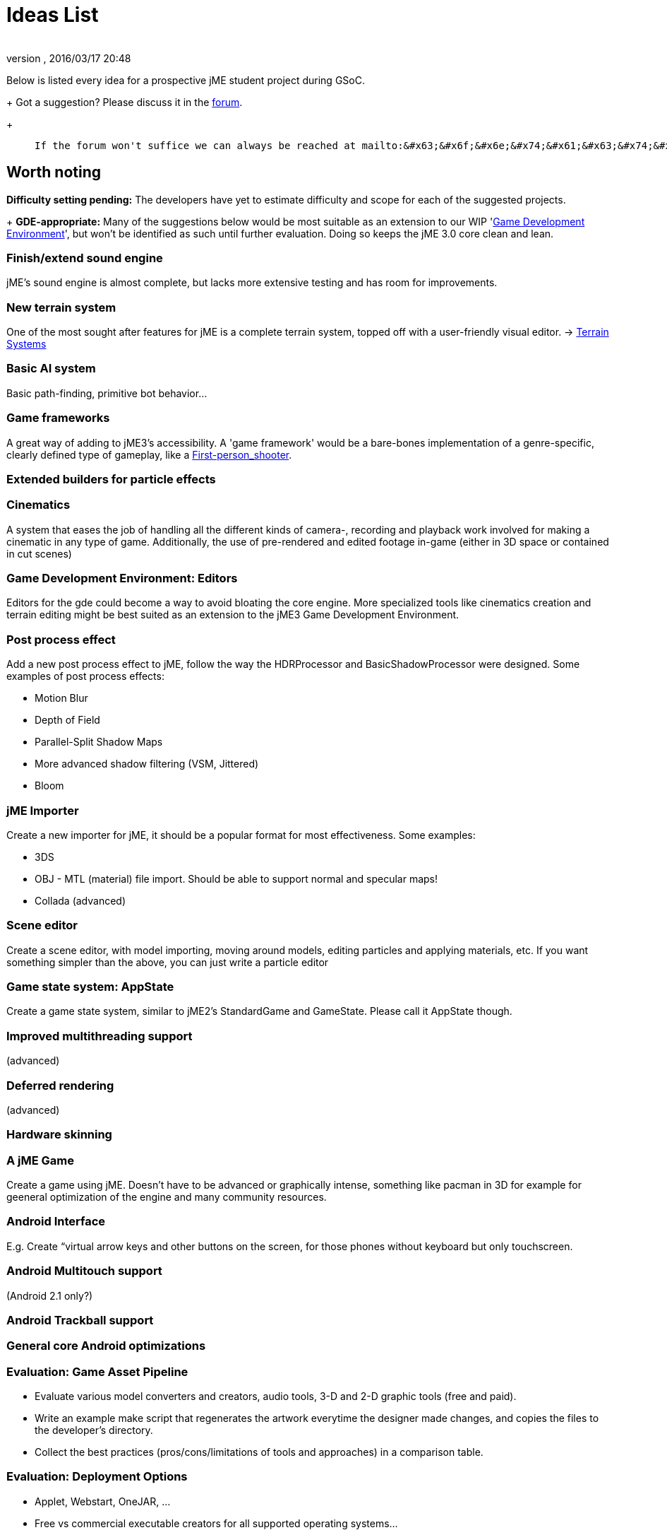 = Ideas List
:author: 
:revnumber: 
:revdate: 2016/03/17 20:48
:keywords: gsoc
:relfileprefix: ../
:imagesdir: ..
ifdef::env-github,env-browser[:outfilesuffix: .adoc]


Below is listed every idea for a prospective jME student project during GSoC.
+
Got a suggestion? Please discuss it in the link:http://www.jmonkeyengine.com/forum/[forum].
+
[quote]
____
 If the forum won't suffice we can always be reached at mailto:&#x63;&#x6f;&#x6e;&#x74;&#x61;&#x63;&#x74;&#x40;&#x6a;&#x6d;&#x6f;&#x6e;&#x6b;&#x65;&#x79;&#x65;&#x6e;&#x67;&#x69;&#x6e;&#x65;&#x2e;&#x63;&#x6f;&#x6d;[]
____


== Worth noting

*Difficulty setting pending:* The developers have yet to estimate difficulty and scope for each of the suggested projects.
+
*GDE-appropriate:* Many of the suggestions below would be most suitable as an extension to our WIP 'link:http://www.jmonkeyengine.com/forum/index.php?board=33.0[Game Development Environment]', but won't be identified as such until further evaluation. Doing so keeps the jME 3.0 core clean and lean.


=== Finish/extend sound engine

jME's sound engine is almost complete, but lacks more extensive testing and has room for improvements.


=== New terrain system

One of the most sought after features for jME is a complete terrain system, topped off with a user-friendly visual editor. → link:http://jmonkeyengine.com/wiki/doku.php/terrain_systems[Terrain Systems]


=== Basic AI system

Basic path-finding, primitive bot behavior…


=== Game frameworks

A great way of adding to jME3's accessibility. A 'game framework' would be a bare-bones implementation of a genre-specific, clearly defined type of gameplay, like a link:http://en.wikipedia.org/wiki/First-person_shooter[First-person_shooter].


=== Extended builders for particle effects


=== Cinematics

A system that eases the job of handling all the different kinds of camera-, recording and playback work involved for making a cinematic in any type of game.  Additionally, the use of pre-rendered and edited footage in-game (either in 3D space or contained in cut scenes)


=== Game Development Environment: Editors

Editors for the gde could become a way to avoid bloating the core engine. More specialized tools like cinematics creation and terrain editing might be best suited as an extension to the jME3 Game Development Environment.


=== Post process effect

Add a new post process effect to jME, follow the way the HDRProcessor and BasicShadowProcessor were designed. Some examples of post process effects:

*  Motion Blur
*  Depth of Field
*  Parallel-Split Shadow Maps
*  More advanced shadow filtering (VSM, Jittered)
*  Bloom


=== jME Importer

Create a new importer for jME, it should be a popular format for most effectiveness. Some examples:

*  3DS
*  OBJ - MTL (material) file import. Should be able to support normal and specular maps!
*  Collada (advanced)


=== Scene editor

Create a scene editor, with model importing, moving around models, editing particles and applying materials, etc.
If you want something simpler than the above, you can just write a particle editor


=== Game state system: AppState

Create a game state system, similar to jME2's StandardGame and GameState. Please call it AppState though.


=== Improved multithreading support

(advanced)


=== Deferred rendering

(advanced)


=== Hardware skinning


=== A jME Game

Create a game using jME. Doesn't have to be advanced or graphically intense, something like pacman in 3D for example for geeneral optimization of the engine and many community resources.


=== Android Interface

E.g. Create “virtual arrow keys and other buttons on the screen, for those phones without keyboard but only touchscreen.


=== Android Multitouch support

(Android 2.1 only?)


=== Android Trackball support


=== General core Android optimizations


=== Evaluation: Game Asset Pipeline

*  Evaluate various model converters and creators, audio tools, 3-D and 2-D graphic tools (free and paid).
*  Write an example make script that regenerates the artwork everytime the designer made changes, and copies the files to the developer's directory.
*  Collect the best practices (pros/cons/limitations of tools and approaches) in a comparison table.  


=== Evaluation: Deployment Options

*  Applet, Webstart, OneJAR, …
*  Free vs commercial executable creators for all supported operating systems…
*  Icons, auto-updaters, and installers, for all supported operating systems…
*  Write an ant target that generates:
**  zipped release-ready desktop executables for all operating systems…
**  Webstartable or Applet-ready JARs…

*  Collect the best practices (pros/cons/limitations) in a comparison table.


=== jME on the iPhone

XMLVM is a project that let's you convert .class-files (and .net-clr files) into xml-files. This xml-files then 
can be translated into different targets and also objective c. They already implemented an compatibilty layer you can write your android-application against and create iphone objective c-sourcecode including makefiles out of it. (It seems  that) all you have to do is to run the makefile on a MAC. Kev Glass implemented the opengl-translation and one nehe-lesson is included as example. 

Here some links:

link:http://www.xmlvm.org/overview/[http://www.xmlvm.org/overview/]
link:http://www.xmlvm.org/iphone/[http://www.xmlvm.org/iphone/]
link:http://www.cokeandcode.com/aboidblog[http://www.cokeandcode.com/aboidblog]

opengl-compatlib (in sourcefolder src/xmlvm2objc/compat-lib/java ):
org..xmlvm.iphone.gl
